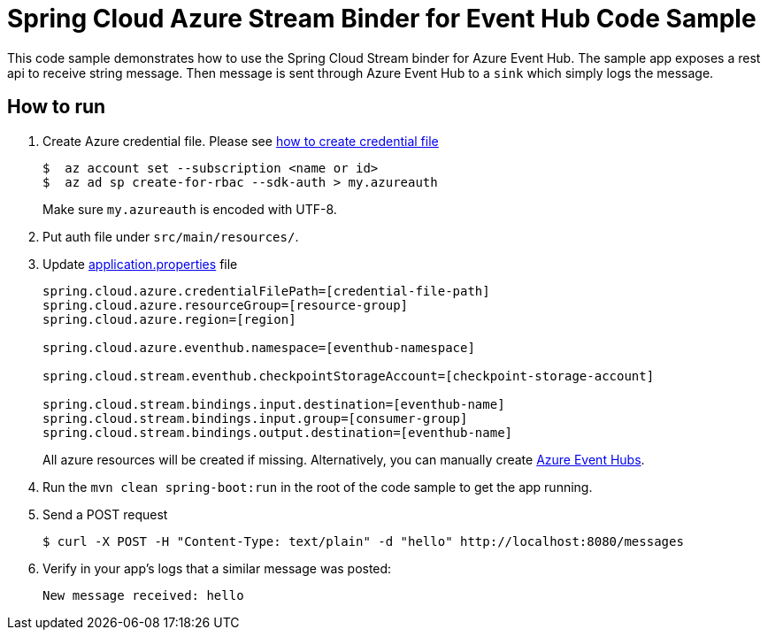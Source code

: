= Spring Cloud Azure Stream Binder for Event Hub Code Sample

This code sample demonstrates how to use the Spring Cloud Stream binder for Azure Event Hub.
The sample app exposes a rest api to receive string message. Then message is sent through Azure
Event Hub to a `sink` which simply logs the message.

== How to run

1.  Create Azure credential file. Please see https://github.com/Azure/azure-libraries-for-java/blob/master/AUTH.md[how
to create credential file]
+
....
$  az account set --subscription <name or id>
$  az ad sp create-for-rbac --sdk-auth > my.azureauth
....
+
Make sure `my.azureauth` is encoded with UTF-8.

2. Put auth file under `src/main/resources/`.

3. Update link:src/main/resources/application.properties[application.properties] file
+
....
spring.cloud.azure.credentialFilePath=[credential-file-path]
spring.cloud.azure.resourceGroup=[resource-group]
spring.cloud.azure.region=[region]

spring.cloud.azure.eventhub.namespace=[eventhub-namespace]

spring.cloud.stream.eventhub.checkpointStorageAccount=[checkpoint-storage-account]

spring.cloud.stream.bindings.input.destination=[eventhub-name]
spring.cloud.stream.bindings.input.group=[consumer-group]
spring.cloud.stream.bindings.output.destination=[eventhub-name]
....
+
All azure resources will be created if missing. Alternatively, you can manually create
https://docs.microsoft.com/en-us/azure/event-hubs/event-hubs-create[Azure Event Hubs].

4. Run the `mvn clean spring-boot:run` in the root of the code sample to get the app running.

5.  Send a POST request
+
....
$ curl -X POST -H "Content-Type: text/plain" -d "hello" http://localhost:8080/messages
....

6. Verify in your app's logs that a similar message was posted:
+
`New message received: hello`
